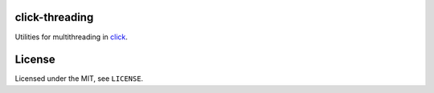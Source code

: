 click-threading
===============

.. image:: https://travis-ci.org/click-contrib/click-threading.svg?branch=master
    :target: https://travis-ci.org/click-contrib/click-threading

.. image:: https://readthedocs.org/projects/click-threading/badge/?version=latest
    :target: http://click-threading.readthedocs.io/en/latest/?badge=latest
    :alt: Documentation Status


Utilities for multithreading in `click <http://click.pocoo.org/>`_.

License
=======

Licensed under the MIT, see ``LICENSE``.
